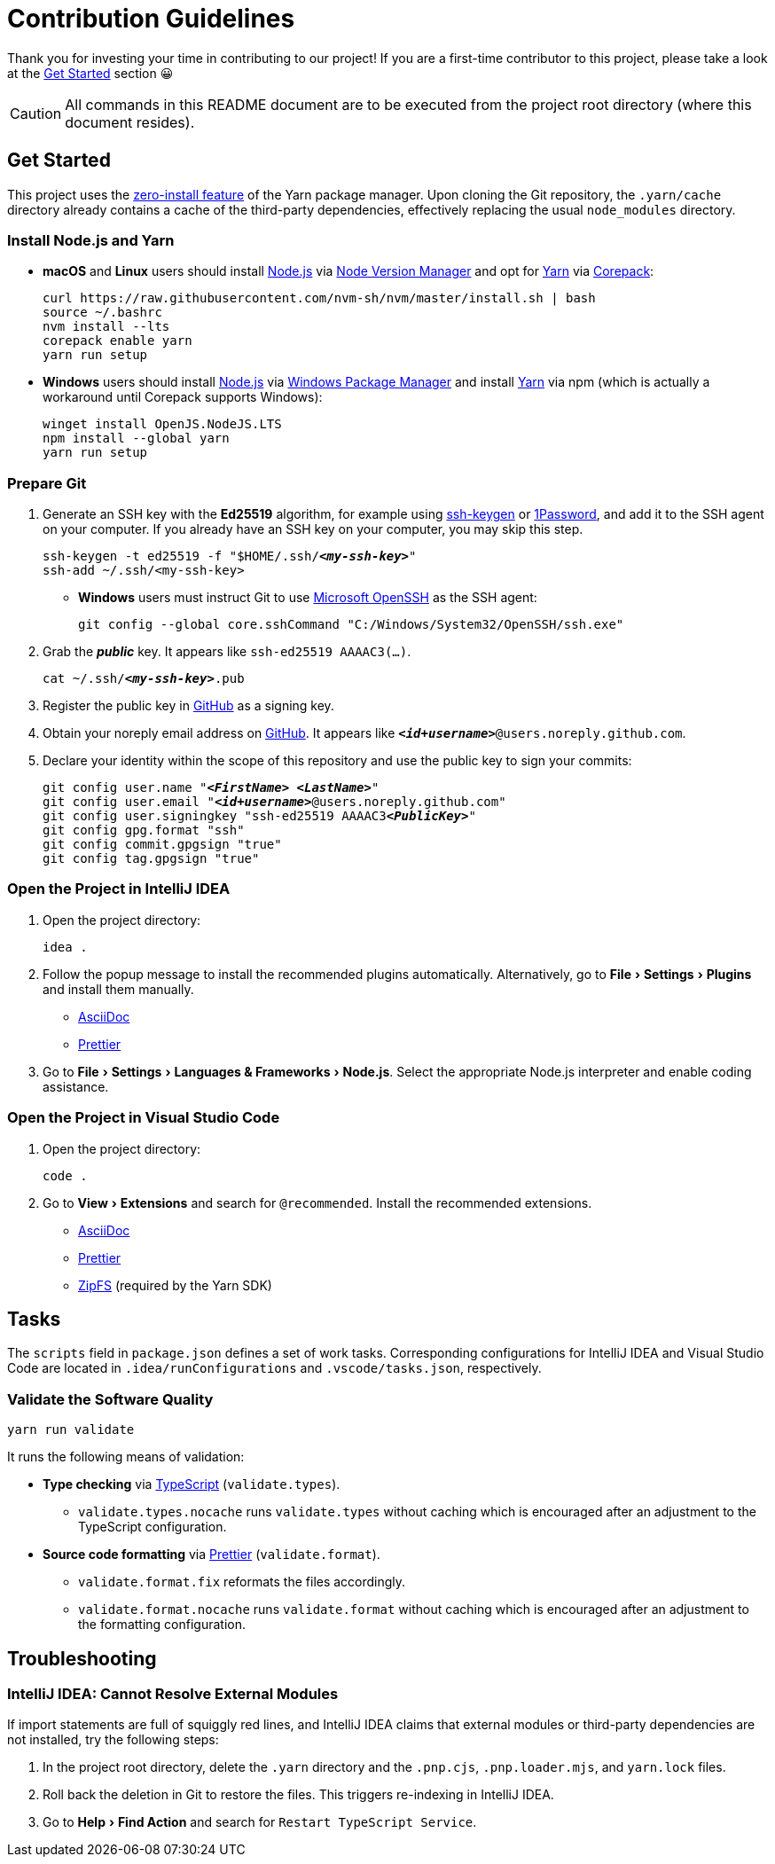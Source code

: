 = Contribution Guidelines
:experimental:
:source-highlighter: highlight.js

Thank you for investing your time in contributing to our project!
If you are a first-time contributor to this project, please take a look at the <<get_started>> section 😀

CAUTION: All commands in this README document are to be executed from the project root directory (where this document resides).

[[get_started]]
== Get Started

This project uses the https://yarnpkg.com/features/zero-installs[zero-install feature] of the Yarn package manager.
Upon cloning the Git repository, the `.yarn/cache` directory already contains a cache of the third-party dependencies, effectively replacing the usual `node_modules` directory.

=== Install Node.js and Yarn

* *macOS* and *Linux* users should install https://nodejs.org/en[Node.js] via https://github.com/nvm-sh/nvm[Node Version Manager] and opt for https://yarnpkg.com/getting-started/install[Yarn] via https://nodejs.org/api/corepack.html[Corepack]:
+
[source,shell]
----
curl https://raw.githubusercontent.com/nvm-sh/nvm/master/install.sh | bash
source ~/.bashrc
nvm install --lts
corepack enable yarn
yarn run setup
----

* *Windows* users should install https://nodejs.org/en[Node.js] via https://github.com/microsoft/winget-cli[Windows Package Manager] and install https://yarnpkg.com/getting-started/install[Yarn] via npm (which is actually a workaround until Corepack supports Windows):
+
[source,shell]
----
winget install OpenJS.NodeJS.LTS
npm install --global yarn
yarn run setup
----

=== Prepare Git

. Generate an SSH key with the *Ed25519* algorithm, for example using https://docs.github.com/en/authentication/connecting-to-github-with-ssh/generating-a-new-ssh-key-and-adding-it-to-the-ssh-agent[ssh-keygen] or https://developer.1password.com/docs/ssh/manage-keys[1Password], and add it to the SSH agent on your computer.
If you already have an SSH key on your computer, you may skip this step.
+
[source,shell,subs="+quotes,+replacements"]
----
ssh-keygen -t ed25519 -f "$HOME/.ssh/**_<my-ssh-key>_**"
ssh-add ~/.ssh/<my-ssh-key>
----

* *Windows* users must instruct Git to use https://learn.microsoft.com/en-us/windows-server/administration/openssh/openssh_overview[Microsoft OpenSSH] as the SSH agent:
+
[source,shell]
----
git config --global core.sshCommand "C:/Windows/System32/OpenSSH/ssh.exe"
----

. Grab the **_public_** key.
It appears like `ssh-ed25519 AAAAC3(...)`.
+
[source,shell,subs="+quotes,+replacements"]
----
cat ~/.ssh/**_<my-ssh-key>_**.pub
----

. Register the public key in https://github.com/settings/keys[GitHub] as a signing key.

. Obtain your noreply email address on https://github.com/settings/emails[GitHub].
It appears like `**_<id+username>_**@users.noreply.github.com`.

. Declare your identity within the scope of this repository and use the public key to sign your commits:
+
[source,shell,subs="+quotes,+replacements"]
----
git config user.name "**_<FirstName> <LastName>_**"
git config user.email "**_<id+username>_**@users.noreply.github.com"
git config user.signingkey "ssh-ed25519 AAAAC3**_<PublicKey>_**"
git config gpg.format "ssh"
git config commit.gpgsign "true"
git config tag.gpgsign "true"
----

=== Open the Project in IntelliJ IDEA

. Open the project directory:
+
[source,shell]
----
idea .
----

. Follow the popup message to install the recommended plugins automatically.
Alternatively, go to menu:File[Settings > Plugins] and install them manually.
** https://plugins.jetbrains.com/plugin/7391-asciidoc[AsciiDoc]
** https://plugins.jetbrains.com/plugin/10456-prettier[Prettier]

. Go to menu:File[Settings > Languages & Frameworks > Node.js].
Select the appropriate Node.js interpreter and enable coding assistance.

=== Open the Project in Visual Studio Code

. Open the project directory:
+
[source,shell]
----
code .
----

. Go to menu:View[Extensions] and search for `@recommended`.
Install the recommended extensions.
+
** https://marketplace.visualstudio.com/items?itemName=asciidoctor.asciidoctor-vscode[AsciiDoc]
** https://marketplace.visualstudio.com/items?itemName=esbenp.prettier-vscode[Prettier]
** https://marketplace.visualstudio.com/items?itemName=arcanis.vscode-zipfs[ZipFS] (required by the Yarn SDK)

== Tasks
The `scripts` field in `package.json` defines a set of work tasks.
Corresponding configurations for IntelliJ IDEA and Visual Studio Code are located in `.idea/runConfigurations` and `.vscode/tasks.json`, respectively.

=== Validate the Software Quality
[source,shell]
----
yarn run validate
----

It runs the following means of validation:

* *Type checking* via https://www.typescriptlang.org[TypeScript] (`validate.types`).
** `validate.types.nocache` runs `validate.types` without caching which is encouraged after an adjustment to the TypeScript configuration.
* *Source code formatting* via https://prettier.io[Prettier] (`validate.format`).
** `validate.format.fix` reformats the files accordingly.
** `validate.format.nocache` runs `validate.format` without caching which is encouraged after an adjustment to the formatting configuration.

== Troubleshooting

=== IntelliJ IDEA: Cannot Resolve External Modules

If import statements are full of squiggly red lines, and IntelliJ IDEA claims that external modules or third-party dependencies are not installed, try the following steps:

. In the project root directory, delete the `.yarn` directory and the `.pnp.cjs`, `.pnp.loader.mjs`, and `yarn.lock` files.
. Roll back the deletion in Git to restore the files.
This triggers re-indexing in IntelliJ IDEA.
. Go to menu:Help[Find Action] and search for `Restart TypeScript Service`.
